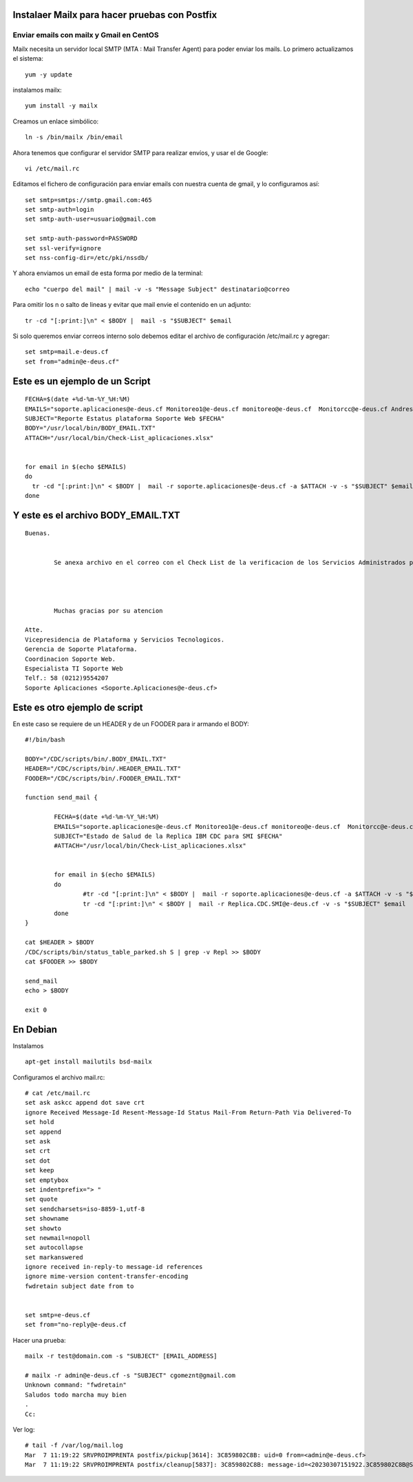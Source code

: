Instalaer Mailx para hacer pruebas con Postfix
================================================


Enviar emails con mailx y Gmail en CentOS
+++++++++++++++++++++++++++++++++++++++

Mailx necesita un servidor local SMTP (MTA : Mail Transfer Agent) para poder enviar los mails.
Lo primero actualizamos el sistema::

	yum -y update
 
instalamos mailx::

	yum install -y mailx

Creamos un enlace simbólico::

	ln -s /bin/mailx /bin/email
 
Ahora tenemos que configurar el servidor SMTP para realizar envíos, y usar el de Google::

	vi /etc/mail.rc

Editamos el fichero de configuración para enviar emails con nuestra cuenta de gmail, y lo configuramos así::

	set smtp=smtps://smtp.gmail.com:465
	set smtp-auth=login
	set smtp-auth-user=usuario@gmail.com
	 
	set smtp-auth-password=PASSWORD
	set ssl-verify=ignore
	set nss-config-dir=/etc/pki/nssdb/

Y ahora enviamos un email de esta forma por medio de la terminal::

	echo "cuerpo del mail" | mail -v -s "Message Subject" destinatario@correo
 

Para omitir los \n o salto de lineas y evitar que mail envie el contenido en un adjunto::

	tr -cd "[:print:]\n" < $BODY |  mail -s "$SUBJECT" $email
	
Si solo queremos enviar correos interno solo debemos editar el archivo de configuración /etc/mail.rc y agregar::

	set smtp=mail.e-deus.cf
	set from="admin@e-deus.cf"
	
	
	
Este es un ejemplo de un Script
==============================
::

  FECHA=$(date +%d-%m-%Y_%H:%M)
  EMAILS="soporte.aplicaciones@e-deus.cf Monitoreo1@e-deus.cf monitoreo@e-deus.cf  Monitorcc@e-deus.cf Andres.Pineda@e-deus.cf Edgar.Duran@e-deus.cf"
  SUBJECT="Reporte Estatus plataforma Soporte Web $FECHA"
  BODY="/usr/local/bin/BODY_EMAIL.TXT"
  ATTACH="/usr/local/bin/Check-List_aplicaciones.xlsx"


  for email in $(echo $EMAILS)
  do
    tr -cd "[:print:]\n" < $BODY |  mail -r soporte.aplicaciones@e-deus.cf -a $ATTACH -v -s "$SUBJECT" $email
  done


Y este es el archivo BODY_EMAIL.TXT
======================================
::

  Buenas.


          Se anexa archivo en el correo con el Check List de la verificacion de los Servicios Administrados por Soporte WEB.




          Muchas gracias por su atencion

  Atte.
  Vicepresidencia de Plataforma y Servicios Tecnologicos.
  Gerencia de Soporte Plataforma.
  Coordinacion Soporte Web.
  Especialista TI Soporte Web
  Telf.: 58 (0212)9554207
  Soporte Aplicaciones <Soporte.Aplicaciones@e-deus.cf>


Este es otro ejemplo de script 
=================================

En este caso se requiere de un HEADER y de un FOODER para ir armando el BODY::

  #!/bin/bash

  BODY="/CDC/scripts/bin/.BODY_EMAIL.TXT"
  HEADER="/CDC/scripts/bin/.HEADER_EMAIL.TXT"
  FOODER="/CDC/scripts/bin/.FOODER_EMAIL.TXT"

  function send_mail {

          FECHA=$(date +%d-%m-%Y_%H:%M)
          EMAILS="soporte.aplicaciones@e-deus.cf Monitoreo1@e-deus.cf monitoreo@e-deus.cf  Monitorcc@e-deus.cf Andres.Pineda@e-deus.cf Edgar.Duran@e-deus.cf Servicios.Web@e-deus.cf Jean.Bautista@e-deus.cf Rafael.Barreta@e-deus.cf Soporte.BD@e-deus.cf Soporte.AS400@e-deus.cf Avedis.Khajikian@e-deus.cf"
          SUBJECT="Estado de Salud de la Replica IBM CDC para SMI $FECHA"
          #ATTACH="/usr/local/bin/Check-List_aplicaciones.xlsx"


          for email in $(echo $EMAILS)
          do
                  #tr -cd "[:print:]\n" < $BODY |  mail -r soporte.aplicaciones@e-deus.cf -a $ATTACH -v -s "$SUBJECT" $email
                  tr -cd "[:print:]\n" < $BODY |  mail -r Replica.CDC.SMI@e-deus.cf -v -s "$SUBJECT" $email
          done
  }

  cat $HEADER > $BODY
  /CDC/scripts/bin/status_table_parked.sh S | grep -v Repl >> $BODY
  cat $FOODER >> $BODY

  send_mail
  echo > $BODY

  exit 0
  
  
  
En Debian
===========

Instalamos ::

	apt-get install mailutils bsd-mailx

Configuramos el archivo mail.rc::

	# cat /etc/mail.rc
	set ask askcc append dot save crt
	ignore Received Message-Id Resent-Message-Id Status Mail-From Return-Path Via Delivered-To
	set hold
	set append
	set ask
	set crt
	set dot
	set keep
	set emptybox
	set indentprefix="> "
	set quote
	set sendcharsets=iso-8859-1,utf-8
	set showname
	set showto
	set newmail=nopoll
	set autocollapse
	set markanswered
	ignore received in-reply-to message-id references
	ignore mime-version content-transfer-encoding
	fwdretain subject date from to


	set smtp=e-deus.cf
	set from="no-reply@e-deus.cf
	
Hacer una prueba::

	mailx -r test@domain.com -s "SUBJECT" [EMAIL_ADDRESS]

	# mailx -r admin@e-deus.cf -s "SUBJECT" cgomeznt@gmail.com
	Unknown command: "fwdretain"
	Saludos todo marcha muy bien
	.
	Cc:

Ver log::

	# tail -f /var/log/mail.log
	Mar  7 11:19:22 SRVPROIMPRENTA postfix/pickup[3614]: 3C859802C8B: uid=0 from=<admin@e-deus.cf>
	Mar  7 11:19:22 SRVPROIMPRENTA postfix/cleanup[5837]: 3C859802C8B: message-id=<20230307151922.3C859802C8B@SRVPROIMPRENTA.credicard.com.ve>

